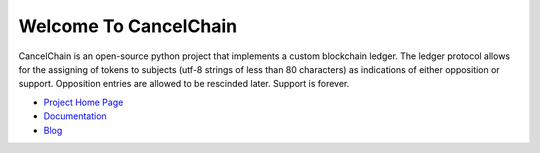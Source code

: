 Welcome To CancelChain
======================

CancelChain is an open-source python project that implements a custom blockchain ledger. The ledger protocol allows for the assigning of tokens to subjects (utf-8 strings of less than 80 characters) as indications of either opposition or support. Opposition entries are allowed to be rescinded later. Support is forever.

* `Project Home Page`_
* `Documentation`_
* `Blog`_

.. _Blog: https://blog.cancelchain.org
.. _Documentation: https://docs.cancelchain.org
.. _Project Home Page: https://cancelchain.org
